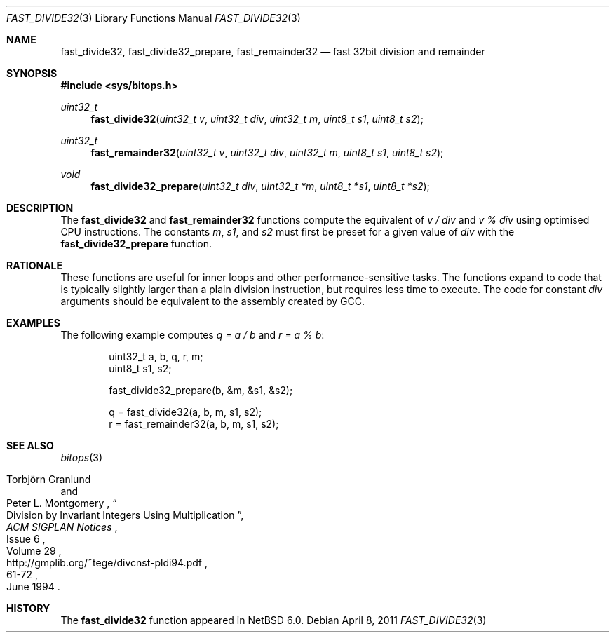 .\"	$NetBSD: fast_divide32.3,v 1.7 2011/04/08 08:40:05 jruoho Exp $
.\"
.\" Copyright (c) 2010 The NetBSD Foundation, Inc.
.\" All rights reserved.
.\"
.\" This code is derived from software contributed to The NetBSD Foundation
.\" by Joerg Sonnenberger.
.\"
.\" Redistribution and use in source and binary forms, with or without
.\" modification, are permitted provided that the following conditions
.\" are met:
.\" 1. Redistributions of source code must retain the above copyright
.\"    notice, this list of conditions and the following disclaimer.
.\" 2. Redistributions in binary form must reproduce the above copyright
.\"    notice, this list of conditions and the following disclaimer in the
.\"    documentation and/or other materials provided with the distribution.
.\"
.\" THIS SOFTWARE IS PROVIDED BY THE NETBSD FOUNDATION, INC. AND CONTRIBUTORS
.\" ``AS IS'' AND ANY EXPRESS OR IMPLIED WARRANTIES, INCLUDING, BUT NOT LIMITED
.\" TO, THE IMPLIED WARRANTIES OF MERCHANTABILITY AND FITNESS FOR A PARTICULAR
.\" PURPOSE ARE DISCLAIMED.  IN NO EVENT SHALL THE FOUNDATION OR CONTRIBUTORS
.\" BE LIABLE FOR ANY DIRECT, INDIRECT, INCIDENTAL, SPECIAL, EXEMPLARY, OR
.\" CONSEQUENTIAL DAMAGES (INCLUDING, BUT NOT LIMITED TO, PROCUREMENT OF
.\" SUBSTITUTE GOODS OR SERVICES; LOSS OF USE, DATA, OR PROFITS; OR BUSINESS
.\" INTERRUPTION) HOWEVER CAUSED AND ON ANY THEORY OF LIABILITY, WHETHER IN
.\" CONTRACT, STRICT LIABILITY, OR TORT (INCLUDING NEGLIGENCE OR OTHERWISE)
.\" ARISING IN ANY WAY OUT OF THE USE OF THIS SOFTWARE, EVEN IF ADVISED OF THE
.\" POSSIBILITY OF SUCH DAMAGE.
.\"
.Dd April 8, 2011
.Dt FAST_DIVIDE32 3
.Os
.Sh NAME
.Nm fast_divide32 ,
.Nm fast_divide32_prepare ,
.Nm fast_remainder32
.Nd fast 32bit division and remainder
.Sh SYNOPSIS
.In sys/bitops.h
.Ft uint32_t
.Fn fast_divide32 "uint32_t v" "uint32_t div" "uint32_t m" "uint8_t s1" \
"uint8_t s2"
.Ft uint32_t
.Fn fast_remainder32 "uint32_t v" "uint32_t div" "uint32_t m" "uint8_t s1" \
"uint8_t s2"
.Ft void
.Fn fast_divide32_prepare "uint32_t div" "uint32_t *m" "uint8_t *s1" \
"uint8_t *s2"
.Sh DESCRIPTION
The
.Nm fast_divide32
and
.Nm fast_remainder32
functions compute the equivalent of
.Fa v / Fa div
and
.Fa v % Fa div
using optimised
.Tn CPU
instructions.
The constants
.Fa m ,
.Fa s1 ,
and
.Fa s2
must first be preset for a given value of
.Fa div
with the
.Nm fast_divide32_prepare
function.
.Sh RATIONALE
These functions are useful for inner loops and other performance-sensitive
tasks.
The functions expand to code that is typically slightly larger than
a plain division instruction, but requires less time to execute.
The code for constant
.Fa div
arguments should be equivalent to the assembly created by
.Tn GCC .
.Sh EXAMPLES
The following example computes
.Va q = a / b
and
.Va r = a % b :
.Bd -literal -offset indent
uint32_t a, b, q, r, m;
uint8_t s1, s2;

fast_divide32_prepare(b, \*[Am]m, \*[Am]s1, \*[Am]s2);

q = fast_divide32(a, b, m, s1, s2);
r = fast_remainder32(a, b, m, s1, s2);
.Ed
.Sh SEE ALSO
.Xr bitops 3
.Rs
.%A Torbj\(:orn Granlund
.%A Peter L. Montgomery
.%T Division by Invariant Integers Using Multiplication
.%J ACM SIGPLAN Notices
.%D June 1994
.%N Issue 6
.%V Volume 29
.%P 61-72
.%U http://gmplib.org/~tege/divcnst-pldi94.pdf
.Re
.Sh HISTORY
The
.Nm
function appeared in
.Nx 6.0 .
